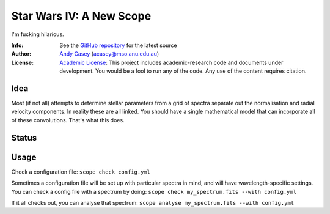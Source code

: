 =========================
Star Wars IV: A New Scope
=========================

I'm fucking hilarious.

:Info: See the `GitHub repository <http://github.com/andycasey/a-new-scope/tree/master>`_ for the latest source
:Author: `Andy Casey <acasey@mso.anu.edu.au>`_ (acasey@mso.anu.edu.au)
:License: `Academic License <http://github.com/dfm/license>`_: This project includes academic-research code and documents under development. You would be a fool to run any of the code. Any use of the content requires citation.

Idea
====
Most (if not all) attempts to determine stellar parameters from a grid of
spectra separate out the normalisation and radial velocity components. In
reality these are all linked. You should have a single mathematical model
that can incorporate all of these convolutions. That's what this does.

Status
======
.. image:: https://travis-ci.org/andycasey/a-new-scope.png?branch=master

Usage
=====
Check a configuration file:
``scope check config.yml``

Sometimes a configuration file will be set up with particular spectra in
mind, and will have wavelength-specific settings. You can check a config
file with a spectrum by doing:
``scope check my_spectrum.fits --with config.yml``

If it all checks out, you can analyse that spectrum:
``scope analyse my_spectrum.fits --with config.yml``
